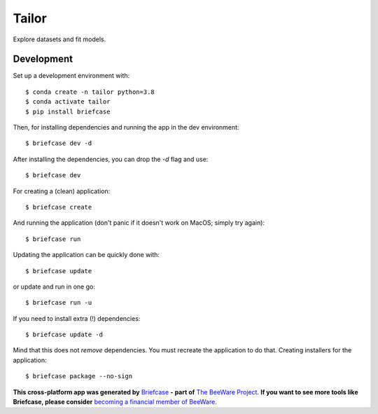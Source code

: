 Tailor
======

Explore datasets and fit models.

Development
-----------

Set up a development environment with::

    $ conda create -n tailor python=3.8
    $ conda activate tailor
    $ pip install briefcase

Then, for installing dependencies and running the app in the dev environment::

    $ briefcase dev -d

After installing the dependencies, you can drop the `-d` flag and use::

    $ briefcase dev

For creating a (clean) application::

    $ briefcase create

And running the application (don't panic if it doesn't work on MacOS; simply try again)::

    $ briefcase run

Updating the application can be quickly done with::

    $ briefcase update

or update and run in one go::

    $ briefcase run -u

If you need to install extra (!) dependencies::

    $ briefcase update -d

Mind that this does not *remove* dependencies. You must recreate the application to do that. Creating installers for the application::

    $ briefcase package --no-sign


**This cross-platform app was generated by** `Briefcase`_ **- part of**
`The BeeWare Project`_. **If you want to see more tools like Briefcase, please
consider** `becoming a financial member of BeeWare`_.

.. _`Briefcase`: https://github.com/beeware/briefcase
.. _`The BeeWare Project`: https://beeware.org/
.. _`becoming a financial member of BeeWare`: https://beeware.org/contributing/membership
